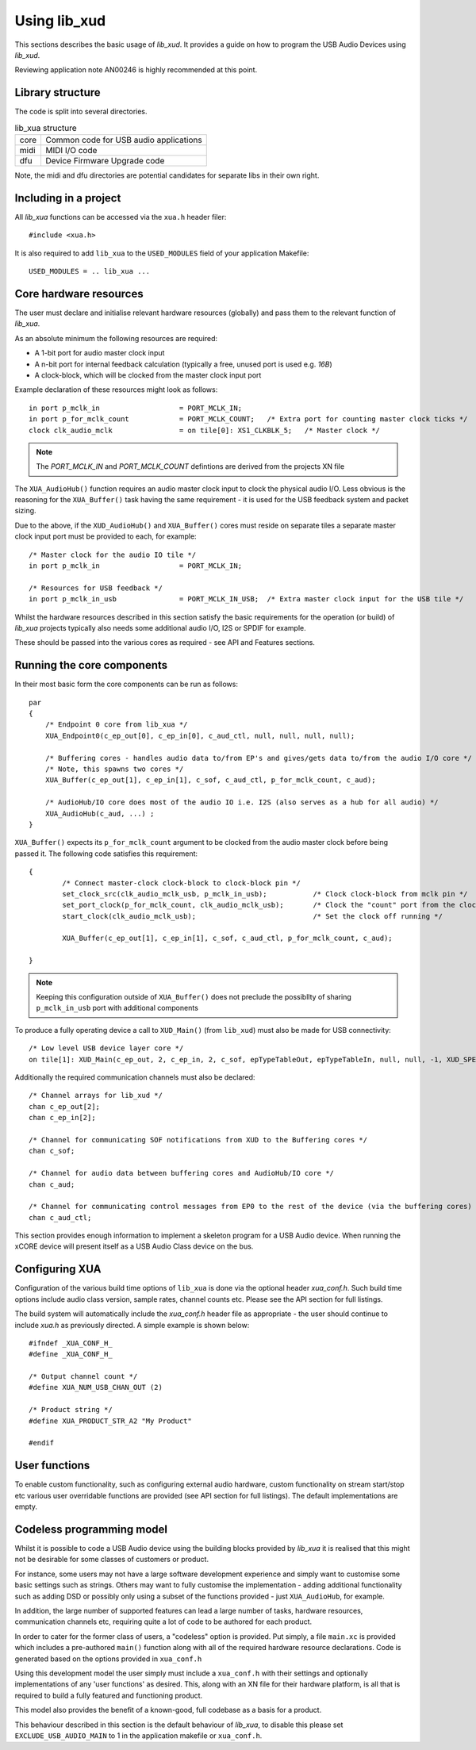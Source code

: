 Using lib_xud
-------------

This sections describes the basic usage of `lib_xud`. It provides a guide on how to program the USB Audio Devices using `lib_xud`.

Reviewing application note AN00246 is highly recommended at this point.

Library structure
~~~~~~~~~~~~~~~~~

The code is split into several directories.

.. list-table:: lib_xua structure

 * - core
   - Common code for USB audio applications
 * - midi
   - MIDI I/O code
 * - dfu
   - Device Firmware Upgrade code


Note, the midi and dfu directories are potential candidates for separate libs in their own right.


Including in a project
~~~~~~~~~~~~~~~~~~~~~~

All `lib_xua` functions can be accessed via the ``xua.h`` header filer::

  #include <xua.h>

It is also required to add ``lib_xua`` to the ``USED_MODULES`` field of your application Makefile::

  USED_MODULES = .. lib_xua ...


Core hardware resources
~~~~~~~~~~~~~~~~~~~~~~~

The user must declare and initialise relevant hardware resources (globally) and pass them to the relevant function of `lib_xua`.

As an absolute minimum the following resources are required:

- A 1-bit port for audio master clock input  
- A n-bit port for internal feedback calculation (typically a free, unused port is used e.g. `16B`)
- A clock-block, which will be clocked from the master clock input port

Example declaration of these resources might look as follows::

    in port p_mclk_in                   = PORT_MCLK_IN;
    in port p_for_mclk_count            = PORT_MCLK_COUNT;   /* Extra port for counting master clock ticks */
    clock clk_audio_mclk                = on tile[0]: XS1_CLKBLK_5;   /* Master clock */

.. note::

    The `PORT_MCLK_IN` and `PORT_MCLK_COUNT` defintions are derived from the projects XN file 


The ``XUA_AudioHub()`` function requires an audio master clock input to clock the physical audio I/O. Less obvious is the reasoning for the ``XUA_Buffer()`` 
task having the same requirement - it is used for the USB feedback system and packet sizing.

Due to the above, if the ``XUD_AudioHub()`` and ``XUA_Buffer()`` cores must reside on separate tiles a separate master clock input port must be provided to each, for example::

    /* Master clock for the audio IO tile */
    in port p_mclk_in                   = PORT_MCLK_IN;

    /* Resources for USB feedback */
    in port p_mclk_in_usb               = PORT_MCLK_IN_USB;  /* Extra master clock input for the USB tile */

Whilst the hardware resources described in this section satisfy the basic requirements for the operation (or build) of `lib_xua` projects typically also needs some additional audio I/O, 
I2S or SPDIF for example. 

These should be passed into the various cores as required - see API and Features sections.

Running the core components
~~~~~~~~~~~~~~~~~~~~~~~~~~~

In their most basic form the core components can be run as follows::

    par
    {
        /* Endpoint 0 core from lib_xua */
        XUA_Endpoint0(c_ep_out[0], c_ep_in[0], c_aud_ctl, null, null, null, null);

        /* Buffering cores - handles audio data to/from EP's and gives/gets data to/from the audio I/O core */
        /* Note, this spawns two cores */
        XUA_Buffer(c_ep_out[1], c_ep_in[1], c_sof, c_aud_ctl, p_for_mclk_count, c_aud);

        /* AudioHub/IO core does most of the audio IO i.e. I2S (also serves as a hub for all audio) */
        XUA_AudioHub(c_aud, ...) ;
    }

``XUA_Buffer()`` expects its ``p_for_mclk_count`` argument to be clocked from the audio master clock before being passed it.
The following code satisfies this requirement::

    {
            /* Connect master-clock clock-block to clock-block pin */
            set_clock_src(clk_audio_mclk_usb, p_mclk_in_usb);           /* Clock clock-block from mclk pin */
            set_port_clock(p_for_mclk_count, clk_audio_mclk_usb);       /* Clock the "count" port from the clock block */
            start_clock(clk_audio_mclk_usb);                            /* Set the clock off running */

            XUA_Buffer(c_ep_out[1], c_ep_in[1], c_sof, c_aud_ctl, p_for_mclk_count, c_aud);

    }

.. note:: Keeping this configuration outside of ``XUA_Buffer()`` does not preclude the possibllty of sharing ``p_mclk_in_usb`` port with additional components

To produce a fully operating device a call to ``XUD_Main()`` (from ``lib_xud``) must also be made for USB connectivity::

    /* Low level USB device layer core */ 
    on tile[1]: XUD_Main(c_ep_out, 2, c_ep_in, 2, c_sof, epTypeTableOut, epTypeTableIn, null, null, -1, XUD_SPEED_HS, XUD_PWR_SELF);

Additionally the required communication channels must also be declared::

    /* Channel arrays for lib_xud */
    chan c_ep_out[2];
    chan c_ep_in[2];

    /* Channel for communicating SOF notifications from XUD to the Buffering cores */
    chan c_sof;

    /* Channel for audio data between buffering cores and AudioHub/IO core */
    chan c_aud;
    
    /* Channel for communicating control messages from EP0 to the rest of the device (via the buffering cores) */
    chan c_aud_ctl;


This section provides enough information to implement a skeleton program for a USB Audio device. When running the xCORE device will present itself as a USB Audio Class device on the bus.


Configuring XUA
~~~~~~~~~~~~~~~

Configuration of the various build time options of ``lib_xua`` is done via the optional header `xua_conf.h`. Such build time options include audio class version, sample rates, channel counts etc. 
Please see the API section for full listings.

The build system will automatically include the `xua_conf.h` header file as appropriate - the user should continue to include `xua.h` as previously directed. A simple example is shown below::

    #ifndef _XUA_CONF_H_
    #define _XUA_CONF_H_

    /* Output channel count */
    #define XUA_NUM_USB_CHAN_OUT (2)
    
    /* Product string */
    #define XUA_PRODUCT_STR_A2 "My Product"

    #endif


User functions
~~~~~~~~~~~~~~

To enable custom functionality, such as configuring external audio hardware, custom functionality on stream start/stop etc various user overridable functions are provided (see API section for full listings). The default implementations are empty. 


Codeless programming model
~~~~~~~~~~~~~~~~~~~~~~~~~~

Whilst it is possible to code a USB Audio device using the building blocks provided by `lib_xua` it is realised that this might not be desirable for some classes of customers or product.

For instance, some users may not have a large software development experience and simply want to customise some basic settings such as strings. Others may want to fully customise the implementation - adding additional functionality such as adding DSD or possibly only using a subset of the functions provided - just ``XUA_AudioHub``, for example.

In addition, the large number of supported features can lead a large number of tasks, hardware resources, communication channels etc, requiring quite a lot of code to be authored for each product.

In order to cater for the former class of users, a "codeless" option is provided. Put simply, a file ``main.xc`` is provided which includes a pre-authored ``main()`` function along with all of the required hardware resource declarations. Code is generated based on the options provided in ``xua_conf.h``

Using this development model the user simply must include a ``xua_conf.h`` with their settings and optionally implementations of any 'user functions' as desired. This, along with an XN file for their hardware platform, is all that is required to build a fully featured and functioning product.

This model also provides the benefit of a known-good, full codebase as a basis for a product. 

This behaviour described in this section is the default behaviour of `lib_xua`, to disable this please set ``EXCLUDE_USB_AUDIO_MAIN`` to 1 in the application makefile or ``xua_conf.h``.


